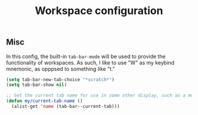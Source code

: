 #+title:Workspace configuration
#+PROPERTY: header-args :mkdirp yes :tangle ~/.emacs.d/tangled/workspaces.el
** Misc
In this config, the built-in =tab-bar-mode= will be used to provide the functionality of workspaces. As such, I like to use "W" as my keybind mnemonic, as opppsed to something like "t."
#+begin_src emacs-lisp
  (setq tab-bar-new-tab-choice "*scratch*") 
  (setq tab-bar-show nil)
#+end_src

#+begin_src emacs-lisp
  ;; Get the current tab name for use in some other display, such as a modeline.
  (defun my/current-tab-name ()
    (alist-get 'name (tab-bar--current-tab)))
#+end_src
